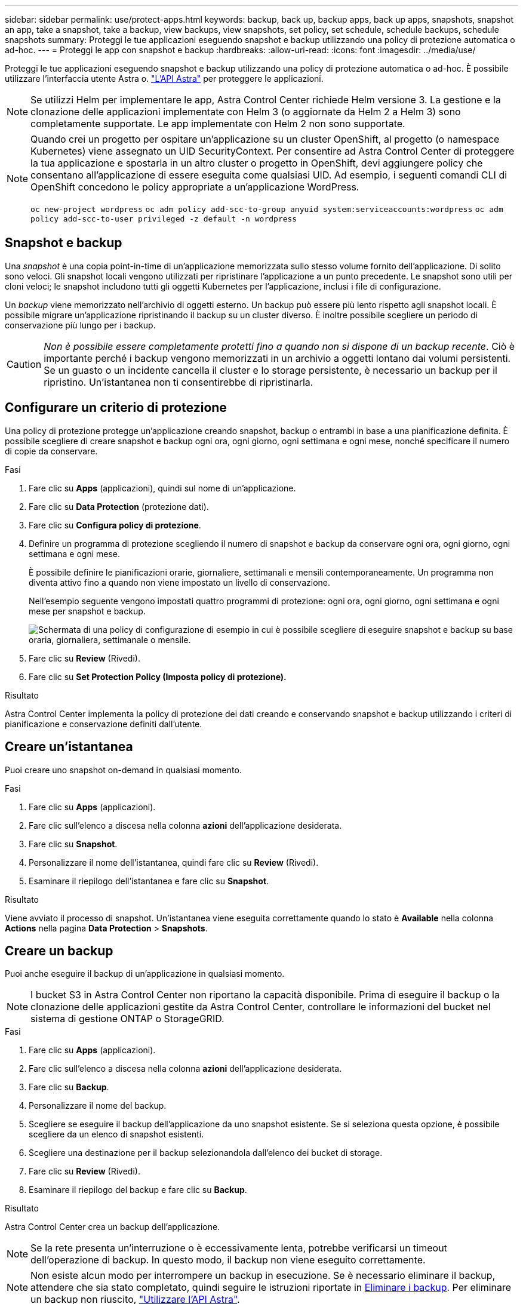 ---
sidebar: sidebar 
permalink: use/protect-apps.html 
keywords: backup, back up, backup apps, back up apps, snapshots, snapshot an app, take a snapshot, take a backup, view backups, view snapshots, set policy, set schedule, schedule backups, schedule snapshots 
summary: Proteggi le tue applicazioni eseguendo snapshot e backup utilizzando una policy di protezione automatica o ad-hoc. 
---
= Proteggi le app con snapshot e backup
:hardbreaks:
:allow-uri-read: 
:icons: font
:imagesdir: ../media/use/


Proteggi le tue applicazioni eseguendo snapshot e backup utilizzando una policy di protezione automatica o ad-hoc. È possibile utilizzare l'interfaccia utente Astra o. https://docs.netapp.com/us-en/astra-automation-2108/index.html["L'API Astra"^] per proteggere le applicazioni.


NOTE: Se utilizzi Helm per implementare le app, Astra Control Center richiede Helm versione 3. La gestione e la clonazione delle applicazioni implementate con Helm 3 (o aggiornate da Helm 2 a Helm 3) sono completamente supportate. Le app implementate con Helm 2 non sono supportate.

[NOTE]
====
Quando crei un progetto per ospitare un'applicazione su un cluster OpenShift, al progetto (o namespace Kubernetes) viene assegnato un UID SecurityContext. Per consentire ad Astra Control Center di proteggere la tua applicazione e spostarla in un altro cluster o progetto in OpenShift, devi aggiungere policy che consentano all'applicazione di essere eseguita come qualsiasi UID. Ad esempio, i seguenti comandi CLI di OpenShift concedono le policy appropriate a un'applicazione WordPress.

`oc new-project wordpress`
`oc adm policy add-scc-to-group anyuid system:serviceaccounts:wordpress`
`oc adm policy add-scc-to-user privileged -z default -n wordpress`

====


== Snapshot e backup

Una _snapshot_ è una copia point-in-time di un'applicazione memorizzata sullo stesso volume fornito dell'applicazione. Di solito sono veloci. Gli snapshot locali vengono utilizzati per ripristinare l'applicazione a un punto precedente. Le snapshot sono utili per cloni veloci; le snapshot includono tutti gli oggetti Kubernetes per l'applicazione, inclusi i file di configurazione.

Un _backup_ viene memorizzato nell'archivio di oggetti esterno. Un backup può essere più lento rispetto agli snapshot locali. È possibile migrare un'applicazione ripristinando il backup su un cluster diverso. È inoltre possibile scegliere un periodo di conservazione più lungo per i backup.


CAUTION: _Non è possibile essere completamente protetti fino a quando non si dispone di un backup recente_. Ciò è importante perché i backup vengono memorizzati in un archivio a oggetti lontano dai volumi persistenti. Se un guasto o un incidente cancella il cluster e lo storage persistente, è necessario un backup per il ripristino. Un'istantanea non ti consentirebbe di ripristinarla.



== Configurare un criterio di protezione

Una policy di protezione protegge un'applicazione creando snapshot, backup o entrambi in base a una pianificazione definita. È possibile scegliere di creare snapshot e backup ogni ora, ogni giorno, ogni settimana e ogni mese, nonché specificare il numero di copie da conservare.

.Fasi
. Fare clic su *Apps* (applicazioni), quindi sul nome di un'applicazione.
. Fare clic su *Data Protection* (protezione dati).
. Fare clic su *Configura policy di protezione*.
. Definire un programma di protezione scegliendo il numero di snapshot e backup da conservare ogni ora, ogni giorno, ogni settimana e ogni mese.
+
È possibile definire le pianificazioni orarie, giornaliere, settimanali e mensili contemporaneamente. Un programma non diventa attivo fino a quando non viene impostato un livello di conservazione.

+
Nell'esempio seguente vengono impostati quattro programmi di protezione: ogni ora, ogni giorno, ogni settimana e ogni mese per snapshot e backup.

+
image:screenshot-config-protection-policy.png["Schermata di una policy di configurazione di esempio in cui è possibile scegliere di eseguire snapshot e backup su base oraria, giornaliera, settimanale o mensile."]

. Fare clic su *Review* (Rivedi).
. Fare clic su *Set Protection Policy (Imposta policy di protezione).*


.Risultato
Astra Control Center implementa la policy di protezione dei dati creando e conservando snapshot e backup utilizzando i criteri di pianificazione e conservazione definiti dall'utente.



== Creare un'istantanea

Puoi creare uno snapshot on-demand in qualsiasi momento.

.Fasi
. Fare clic su *Apps* (applicazioni).
. Fare clic sull'elenco a discesa nella colonna *azioni* dell'applicazione desiderata.
. Fare clic su *Snapshot*.
. Personalizzare il nome dell'istantanea, quindi fare clic su *Review* (Rivedi).
. Esaminare il riepilogo dell'istantanea e fare clic su *Snapshot*.


.Risultato
Viene avviato il processo di snapshot. Un'istantanea viene eseguita correttamente quando lo stato è *Available* nella colonna *Actions* nella pagina *Data Protection* > *Snapshots*.



== Creare un backup

Puoi anche eseguire il backup di un'applicazione in qualsiasi momento.


NOTE: I bucket S3 in Astra Control Center non riportano la capacità disponibile. Prima di eseguire il backup o la clonazione delle applicazioni gestite da Astra Control Center, controllare le informazioni del bucket nel sistema di gestione ONTAP o StorageGRID.

.Fasi
. Fare clic su *Apps* (applicazioni).
. Fare clic sull'elenco a discesa nella colonna *azioni* dell'applicazione desiderata.
. Fare clic su *Backup*.
. Personalizzare il nome del backup.
. Scegliere se eseguire il backup dell'applicazione da uno snapshot esistente. Se si seleziona questa opzione, è possibile scegliere da un elenco di snapshot esistenti.
. Scegliere una destinazione per il backup selezionandola dall'elenco dei bucket di storage.
. Fare clic su *Review* (Rivedi).
. Esaminare il riepilogo del backup e fare clic su *Backup*.


.Risultato
Astra Control Center crea un backup dell'applicazione.


NOTE: Se la rete presenta un'interruzione o è eccessivamente lenta, potrebbe verificarsi un timeout dell'operazione di backup. In questo modo, il backup non viene eseguito correttamente.


NOTE: Non esiste alcun modo per interrompere un backup in esecuzione. Se è necessario eliminare il backup, attendere che sia stato completato, quindi seguire le istruzioni riportate in <<Eliminare i backup>>. Per eliminare un backup non riuscito, https://docs.netapp.com/us-en/astra-automation-2108/index.html["Utilizzare l'API Astra"^].


NOTE: Dopo un'operazione di protezione dei dati (clone, backup, ripristino) e il successivo ridimensionamento persistente del volume, si verifica un ritardo di venti minuti prima che le nuove dimensioni del volume vengano visualizzate nell'interfaccia utente. L'operazione di protezione dei dati viene eseguita correttamente in pochi minuti ed è possibile utilizzare il software di gestione per il back-end dello storage per confermare la modifica delle dimensioni del volume.



== Visualizzare snapshot e backup

È possibile visualizzare le istantanee e i backup di un'applicazione dalla scheda Data Protection (protezione dati).

.Fasi
. Fare clic su *Apps* (applicazioni), quindi sul nome di un'applicazione.
. Fare clic su *Data Protection* (protezione dati).
+
Le istantanee vengono visualizzate per impostazione predefinita.

. Fare clic su *Backup* per visualizzare l'elenco dei backup.




== Eliminare le istantanee

Eliminare le snapshot pianificate o on-demand non più necessarie.

.Fasi
. Fare clic su *Apps* (applicazioni), quindi sul nome di un'applicazione.
. Fare clic su *Data Protection* (protezione dati).
. Fare clic sull'elenco a discesa nella colonna *Actions* per l'istantanea desiderata.
. Fare clic su *Delete snapshot* (Elimina snapshot).
. Digitare la parola "DELETE" per confermare l'eliminazione, quindi fare clic su *Yes, Delete snapshot* (Sì, Elimina snapshot).


.Risultato
Astra Control Center elimina lo snapshot.



== Eliminare i backup

Eliminare i backup pianificati o on-demand non più necessari.


NOTE: Non esiste alcun modo per interrompere un backup in esecuzione. Se è necessario eliminare il backup, attendere che sia stato completato, quindi seguire queste istruzioni. Per eliminare un backup non riuscito, https://docs.netapp.com/us-en/astra-automation-2108/index.html["Utilizzare l'API Astra"^].

. Fare clic su *Apps* (applicazioni), quindi sul nome di un'applicazione.
. Fare clic su *Data Protection* (protezione dati).
. Fare clic su *Backup*.
. Fare clic sull'elenco a discesa nella colonna *Actions* per il backup desiderato.
. Fare clic su *Delete backup* (Elimina backup).
. Digitare la parola "DELETE" per confermare l'eliminazione, quindi fare clic su *Yes, Delete backup*.


.Risultato
Astra Control Center elimina il backup.
